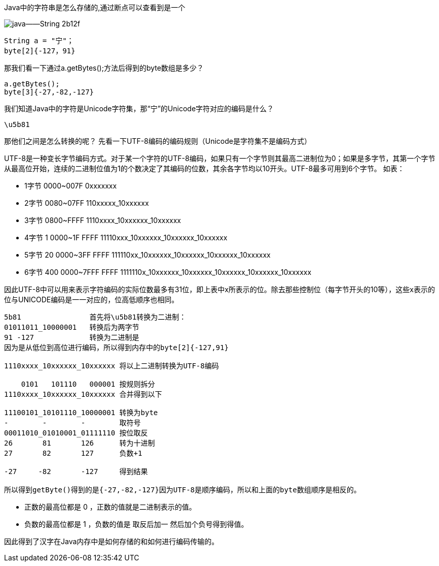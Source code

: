 Java中的字符串是怎么存储的,通过断点可以查看到是一个

image::images/java——String-2b12f.png[]
----
String a = "宁"；
byte[2]{-127，91}
----
那我们看一下通过a.getBytes();方法后得到的byte数组是多少？
----
a.getBytes();
byte[3]{-27,-82,-127}
----
我们知道Java中的字符是Unicode字符集，那“宁”的Unicode字符对应的编码是什么？
----
\u5b81
----
那他们之间是怎么转换的呢？
先看一下UTF-8编码的编码规则（Unicode是字符集不是编码方式）

UTF-8是一种变长字节编码方式。对于某一个字符的UTF-8编码，如果只有一个字节则其最高二进制位为0；如果是多字节，其第一个字节从最高位开始，连续的二进制位值为1的个数决定了其编码的位数，其余各字节均以10开头。UTF-8最多可用到6个字节。
如表：

* 1字节 0000~007F           0xxxxxxx
* 2字节 0080~07FF           110xxxxx_10xxxxxx
* 3字节 0800~FFFF           1110xxxx_10xxxxxx_10xxxxxx
* 4字节 1 0000~1F FFFF      11110xxx_10xxxxxx_10xxxxxx_10xxxxxx
* 5字节 20 0000~3FF FFFF    111110xx_10xxxxxx_10xxxxxx_10xxxxxx_10xxxxxx
* 6字节 400 0000~7FFF FFFF  1111110x_10xxxxxx_10xxxxxx_10xxxxxx_10xxxxxx_10xxxxxx

因此UTF-8中可以用来表示字符编码的实际位数最多有31位，即上表中x所表示的位。除去那些控制位（每字节开头的10等），这些x表示的位与UNICODE编码是一一对应的，位高低顺序也相同。


----
5b81                首先将\u5b81转换为二进制：
01011011_10000001   转换后为两字节
91 -127             转换为二进制是
因为是从低位到高位进行编码，所以得到内存中的byte[2]{-127,91}

1110xxxx_10xxxxxx_10xxxxxx 将以上二进制转换为UTF-8编码

    0101   101110   000001 按规则拆分
1110xxxx_10xxxxxx_10xxxxxx 合并得到以下

11100101_10101110_10000001 转换为byte
-        -        -        取符号
00011010_01010001_01111110 按位取反
26       81       126      转为十进制
27       82       127      负数+1

-27     -82       -127     得到结果

所以得到getByte()得到的是{-27,-82,-127}因为UTF-8是顺序编码，所以和上面的byte数组顺序是相反的。
----
* 正数的最高位都是 0 ，正数的值就是二进制表示的值。

* 负数的最高位都是 1 ，负数的值是 取反后加一 然后加个负号得到得值。

因此得到了汉字在Java内存中是如何存储的和如何进行编码传输的。
